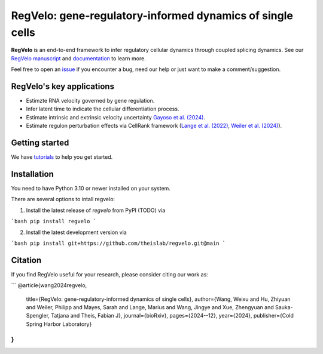 RegVelo: gene-regulatory-informed dynamics of single cells
==========================================================
.. image:: docs/_static/img/overview_fig.png
   :alt: RegVelo
   :width: 600px

**RegVelo** is an end-to-end framework to infer regulatory cellular dynamics through coupled splicing dynamics. 
See our `RegVelo manuscript`_ and `documentation`_ to learn more. 

Feel free to open an `issue`_ if you encounter a bug, need our help or just want to make a comment/suggestion.

RegVelo's key applications
--------------------------
- Estimzte RNA velocity governed by gene regulation.
- Infer latent time to indicate the cellular differentiation process.
- Estimate intrinsic and extrinsic velocity uncertainty `Gayoso et al. (2024)`_.
- Estimate regulon perturbation effects via CellRank framework (`Lange et al. (2022)`_, `Weiler et al. (2024)`_).


Getting started
---------------
We have `tutorials`_ to help you get started.


Installation
------------

You need to have Python 3.10 or newer installed on your system. 

There are several options to intall regvelo:

1. Install the latest release of `regvelo` from PyPI (TODO) via

```bash
pip install regvelo
```

2. Install the latest development version via

```bash
pip install git+https://github.com/theislab/regvelo.git@main
```

Citation
--------

If you find RegVelo useful for your research, please consider citing our work as:

```
@article{wang2024regvelo,
  title={RegVelo: gene-regulatory-informed dynamics of single cells},
  author={Wang, Weixu and Hu, Zhiyuan and Weiler, Philipp and Mayes, Sarah and Lange, Marius and Wang, Jingye and Xue, Zhengyuan and Sauka-Spengler, Tatjana and Theis, Fabian J},
  journal={bioRxiv},
  pages={2024--12},
  year={2024},
  publisher={Cold Spring Harbor Laboratory}
}
```

.. _RegVelo manuscript: https://www.biorxiv.org/content/10.1101/2024.12.11.627935v1
.. _Lange et al. (2022): https://www.nature.com/articles/s41592-021-01346-6
.. _Weiler et al. (2024): https://www.nature.com/articles/s41592-024-02303-9
.. _Gayoso et al. (2024): https://www.nature.com/articles/s41592-023-01994-w

.. _documentation: https://regvelo.readthedocs.io/en/latest/index.html
.. _tutorials: https://regvelo.readthedocs.io/en/latest/tutorials/index.html

.. _issue: https://github.com/theislab/regvelo/issues/new